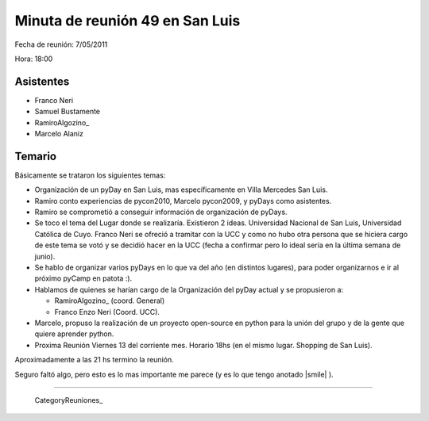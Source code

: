 
Minuta de reunión 49 en San Luis
================================

Fecha de reunión: 7/05/2011

Hora: 18:00

Asistentes
----------

* Franco Neri

* Samuel Bustamente

* RamiroAlgozino_

* Marcelo Alaniz

Temario
-------

Básicamente se trataron los siguientes temas:

* Organización de un pyDay en San Luis, mas específicamente en Villa Mercedes San Luis.

* Ramiro conto experiencias de pycon2010, Marcelo pycon2009, y pyDays como asistentes.

* Ramiro se comprometió a conseguir información de organización de pyDays.

* Se toco el tema del Lugar donde se realizaría. Existieron 2 ideas. Universidad Nacional de San Luis, Universidad Católica de Cuyo. Franco Neri se ofreció a tramitar con la UCC y como no hubo otra persona que se hiciera cargo de este tema se votó y se decidió hacer en la UCC (fecha a confirmar pero lo ideal sería en la última semana de junio).

* Se hablo de organizar varios pyDays en lo que va del año (en distintos lugares), para poder organizarnos e ir al próximo pyCamp en patota :).

* Hablamos de quienes se harían cargo de la Organización del pyDay actual y se propusieron a:

  * RamiroAlgozino_ (coord. General)

  * Franco Enzo Neri (Coord. UCC).

* Marcelo, propuso la realización de un proyecto open-source en python para la unión del grupo y de la gente que quiere aprender python.

* Proxima Reunión Viernes 13 del corriente mes. Horario 18hs (en el mismo lugar. Shopping de San Luis).

Aproximadamente a las 21 hs termino la reunión.

Seguro faltó algo, pero esto es lo mas importante me parece (y es lo que tengo anotado |smile| ).

-------------------------

 CategoryReuniones_

